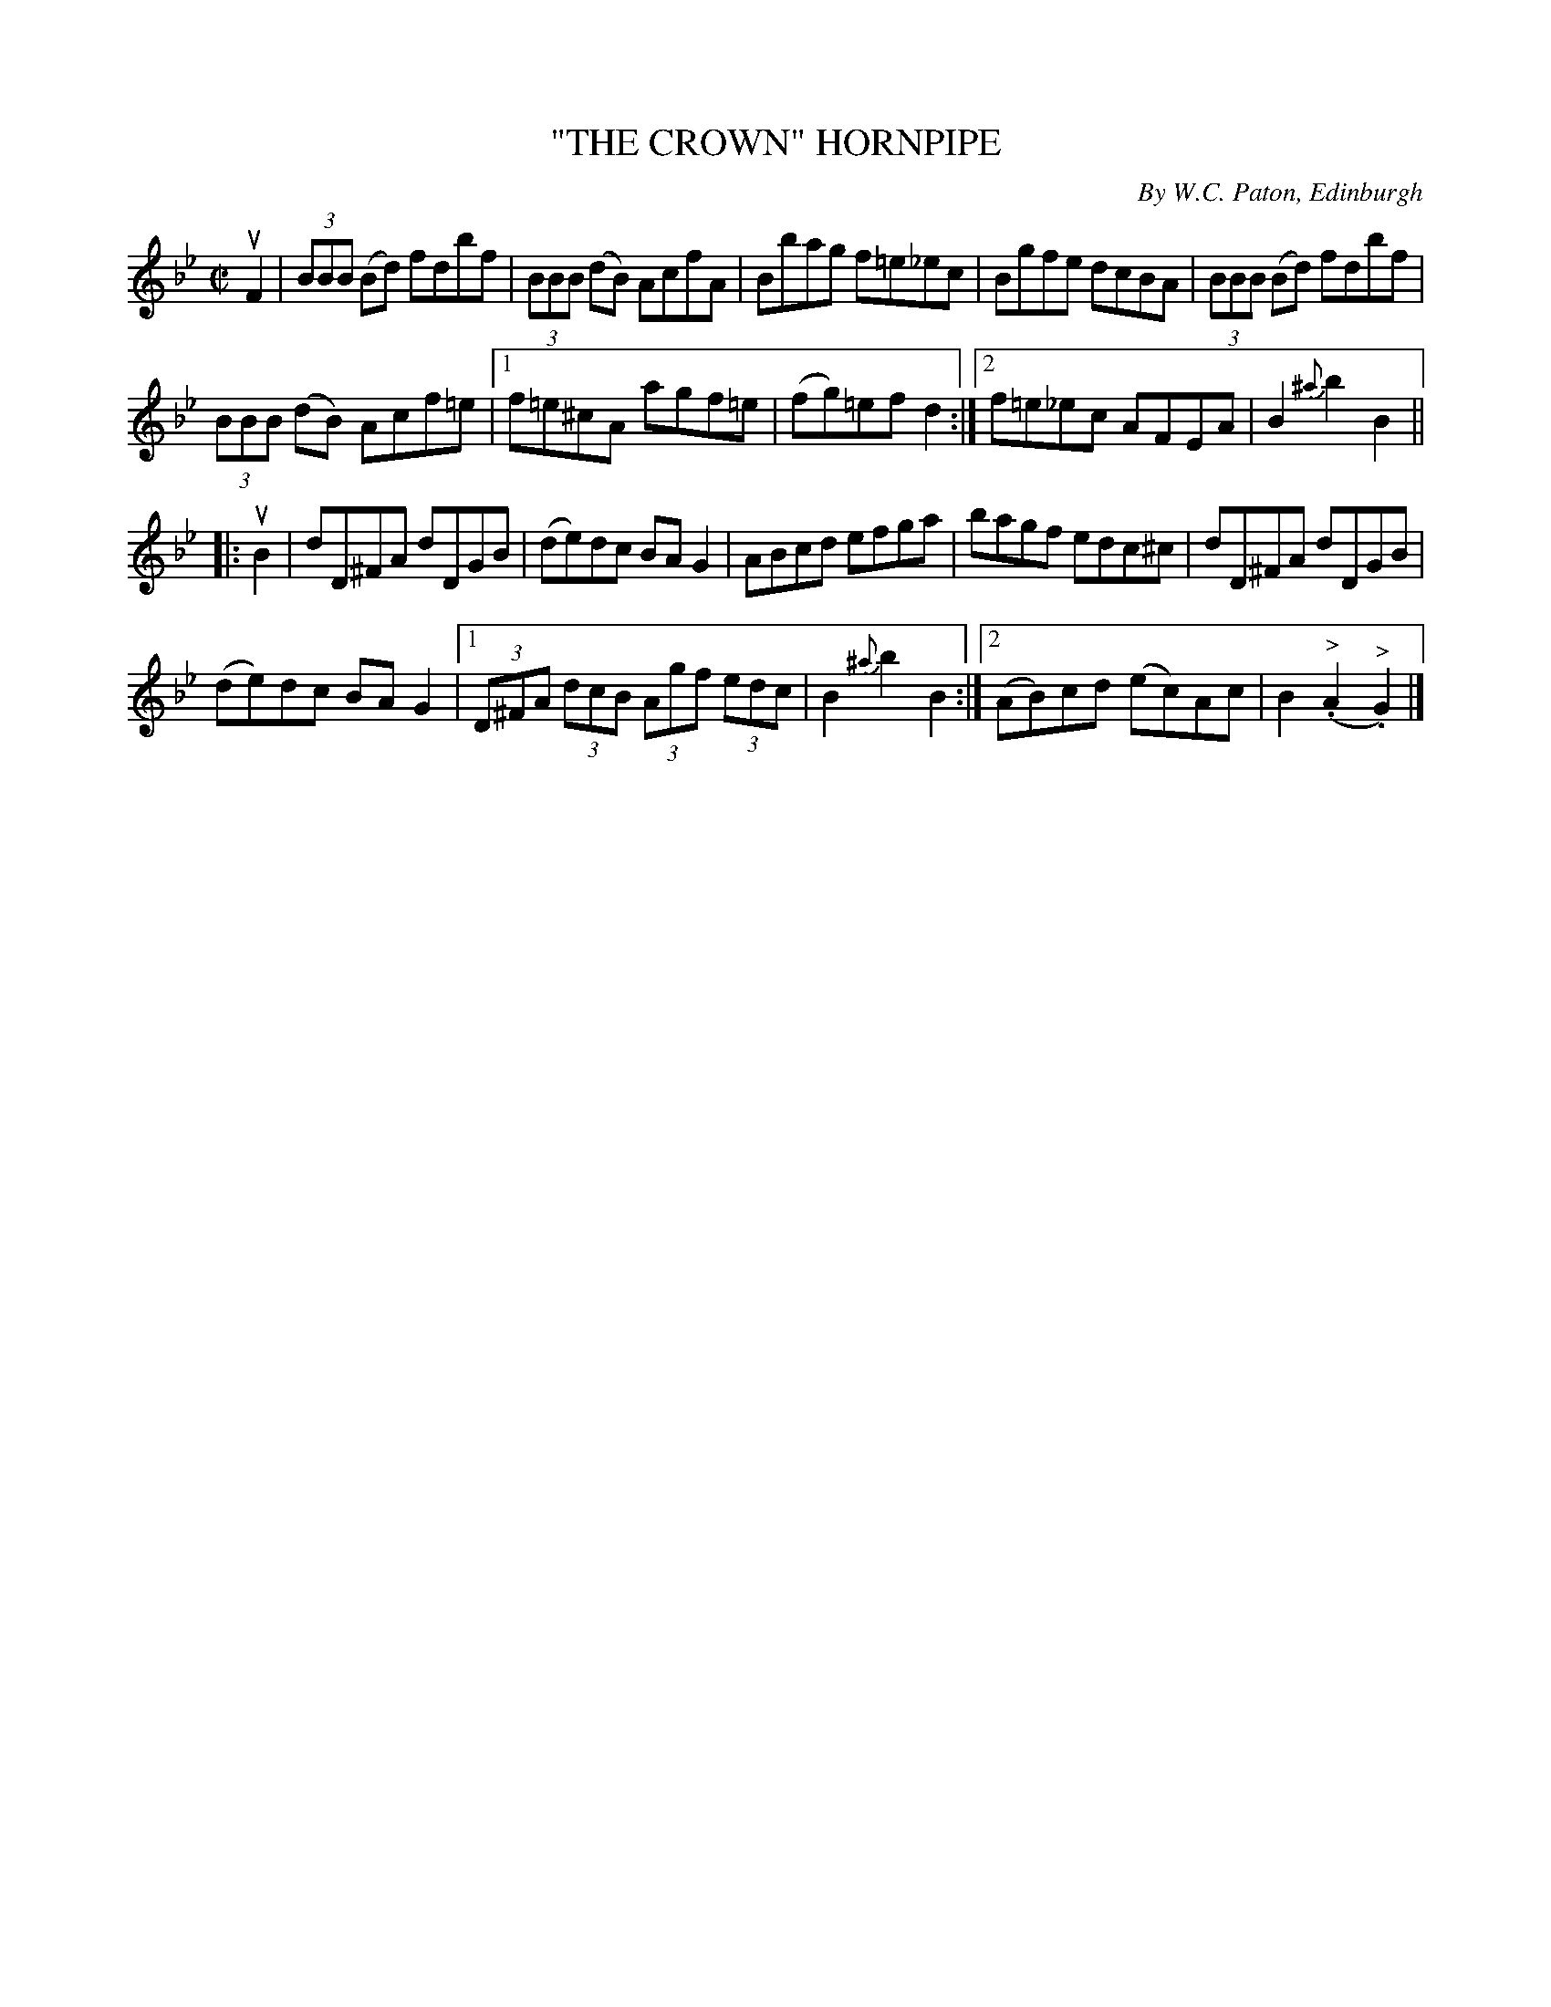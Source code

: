X: 32201
T: "THE CROWN" HORNPIPE
C: By W.C. Paton, Edinburgh
R: reel
B: K\"ohler's Violin Repository, v.3, 1885 p.220 #1
F: http://www.archive.org/details/klersviolinrepos03rugg
Z: 2012 John Chambers <jc:trillian.mit.edu>
N: The {^a}b2 in bar 10 is a bit odd.
M: C|
L: 1/8
K: Bb
uF2 |\
(3BBB (Bd) fdbf | (3BBB (dB) AcfA | Bbag f=e_ec | Bgfe dcBA | (3BBB (Bd) fdbf |
(3BBB (dB) Acf=e |[1 f=e^cA agf=e | (fg)=ef d2 :|[2 f=e_ec AFEA | B2{^a}b2 B2 ||
|: uB2 |\
dD^FA dDGB | (de)dc BAG2 | ABcd efga | bagf edc^c | dD^FA dDGB |
(de)dc BAG2 |[1 (3D^FA (3dcB (3Agf (3edc | B2{^a}b2 B2 :|[2 (AB)cd (ec)Ac | B2 (."^>"A2 "^>".G2) |]
